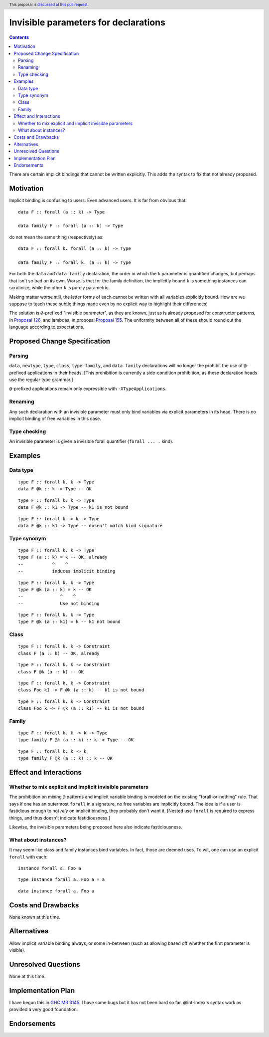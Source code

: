 Invisible parameters for declarations
==============

.. author:: John Ericson (@Ericson2314)
.. date-accepted:: Leave blank. This will be filled in when the proposal is accepted.
.. ticket-url:: Leave blank. This will eventually be filled with the
                ticket URL which will track the progress of the
                implementation of the feature.
.. implemented:: Leave blank. This will be filled in with the first GHC version which
                 implements the described feature.
.. highlight:: haskell
.. header:: This proposal is `discussed at this pull request <https://github.com/ghc-proposals/ghc-proposals/pull/326>`_.
.. contents::

There are certain implicit bindings that cannot be written explicitly.
This adds the syntax to fix that not already proposed.

Motivation
----------

Implicit binding is confusing to users.
Even advanced users.
It is far from obvious that:

::

  data F :: forall (a :: k) -> Type

  data family F :: forall (a :: k) -> Type

do not mean the same thing (respectively) as:

::

  data F :: forall k. forall (a :: k) -> Type

  data family F :: forall k. (a :: k) -> Type

For both the ``data`` and ``data family`` declaration, the order in which the ``k`` parameter is quantified changes, but perhaps that isn't so bad on its own.
Worse is that for the family definition, the implicitly bound ``k`` is something instances can scrutinize, while the other ``k`` is purely parametric.

Making matter worse still, the latter forms of each cannot be written with all variables explicitly bound.
How are we suppose to teach these subtle things made even by no explicit way to highlight their differences!

The solution is ``@``-prefixed "invisible parameter", as they are known, just as is already proposed for constructor patterns, in `Proposal 126`_, and lambdas, in proposal `Proposal 155`_.
The uniformity between all of these should round out the language according to expectations.

Proposed Change Specification
-----------------------------

Parsing
~~~~~~

``data``, ``newtype``, ``type``, ``class``, ``type family``, and ``data family`` declarations will no longer the prohibit the use of ``@``-prefixed applications in their heads.
\[This prohibition is currently a side-condition prohibition, as these declaration heads use the regular type grammar.\]

``@``-prefixed applications remain only expressible with ``-XTypeApplications``.

Renaming
~~~~~~~~

Any such declaration with an invisible parameter must only bind variables via explicit parameters in its head.
There is no implicit binding of free variables in this case.

Type checking
~~~~~~~~~~~~~

An invisible parameter is given a invisible forall quantifier (``forall ... .`` kind).

Examples
--------

Data type
~~~~~~~~~
::

  type F :: forall k. k -> Type
  data F @k :: k -> Type -- OK

::

  type F :: forall k. k -> Type
  data F @k :: k1 -> Type -- k1 is not bound

::

  type F :: forall k -> k -> Type
  data F @k :: k1 -> Type -- dosen't match kind signature

Type synonym
~~~~~~~~~~~~~

::

  type F :: forall k. k -> Type
  type F (a :: k) = k -- OK, already
  --           ^    ^
  --           induces implicit binding

::

  type F :: forall k. k -> Type
  type F @k (a :: k) = k -- OK
  --              ^    ^
  --              Use not binding

::

  type F :: forall k. k -> Type
  type F @k (a :: k1) = k -- k1 not bound

Class
~~~~~

::

  type F :: forall k. k -> Constraint
  class F (a :: k) -- OK, already

::

  type F :: forall k. k -> Constraint
  class F @k (a :: k) -- OK

::

  type F :: forall k. k -> Constraint
  class Foo k1 -> F @k (a :: k) -- k1 is not bound

::

  type F :: forall k. k -> Constraint
  class Foo k -> F @k (a :: k1) -- k1 is not bound

Family
~~~~~~

::

  type F :: forall k. k -> k -> Type
  type family F @k (a :: k) :: k -> Type -- OK

::

  type F :: forall k. k -> k
  type family F @k (a :: k) :: k -- OK

Effect and Interactions
-----------------------

Whether to mix explicit and implicit invisible parameters
~~~~~~~~~~~~~~~~~~~~~~~~~~~~~~~~~~~~~~~~~~~~~~~~~~~~~~~~~

The prohibition on mixing ``@`` patterns and implicit variable binding is modeled on the existing "forall-or-nothing" rule.
That says if one has an outermost ``forall`` in a signature, no free variables are implicitly bound.
The idea is if a user is fastidious enough to not *rely* on implicit binding, they probably don't want it.
\[Nested use ``forall`` is required to express things, and thus doesn't indicate fastidiousness.]

Likewise, the invisible parameters being proposed here also indicate fastidiousness.

What about instances?
~~~~~~~~~~~~~~~~~~~~~

It may seem like class and family instances bind variables.
In fact, those are deemed uses.
To wit, one can use an explicit ``forall`` with each:

::

  instance forall a. Foo a

::

  type instance forall a. Foo a = a

::

  data instance forall a. Foo a

Costs and Drawbacks
-------------------

None known at this time.

Alternatives
------------

Allow implicit variable binding always, or some in-between (such as allowing based off whether the first parameter is visible).

Unresolved Questions
--------------------

None at this time.

Implementation Plan
-------------------

I have begun this in `GHC MR 3145`_.
I have some bugs but it has not been hard so far.
@int-index's syntax work as provided a very good foundation.

Endorsements
-------------

.. _`Proposal 126`: https://github.com/ghc-proposals/ghc-proposals/blob/master/proposals/0126-type-applications-in-patterns.rst

.. _`Proposal 155`: https://github.com/ghc-proposals/ghc-proposals/blob/master/proposals/0155-type-lambda.rst

.. _`GHC MR 3145`: https://gitlab.haskell.org/ghc/ghc/-/merge_requests/3145
